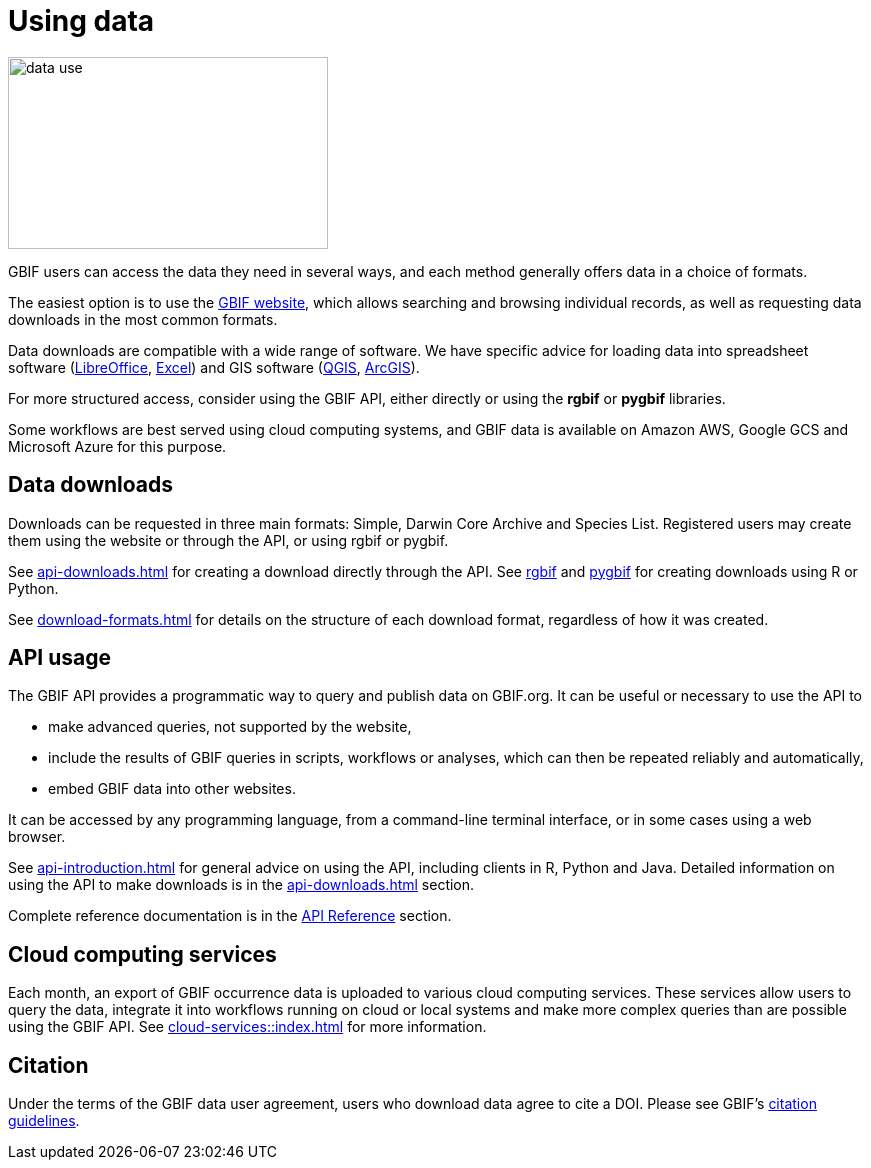 = Using data
:page-toclevels: -1

image::data-use.png[align=center,320,192]
GBIF users can access the data they need in several ways, and each method generally offers data in a choice of formats.

The easiest option is to use the https://www.gbif.org/[GBIF website], which allows searching and browsing individual records, as well as requesting data downloads in the most common formats.

ifeval::["{env}" != "prod"]
Data downloads are compatible with a wide range of software.  We have specific advice for loading data into spreadsheet software (xref:importing-gbif-data-into-libreoffice.adoc[LibreOffice], xref:importing-gbif-data-into-excel.adoc[Excel]) and GIS software (xref:importing-gbif-data-into-qgis.adoc[QGIS], xref:importing-gbif-data-into-arcgis.adoc[ArcGIS]).
endif::[]

For more structured access, consider using the GBIF API, either directly or using the **rgbif** or **pygbif** libraries.

Some workflows are best served using cloud computing systems, and GBIF data is available on Amazon AWS, Google GCS and Microsoft Azure for this purpose.

== Data downloads

Downloads can be requested in three main formats: Simple, Darwin Core Archive and Species List.  Registered users may create them using the website or through the API, or using rgbif or pygbif.

See xref:api-downloads.adoc[] for creating a download directly through the API.  See xref:rgbif.adoc[rgbif] and xref:pygbif.adoc[pygbif] for creating downloads using R or Python.

See xref:download-formats.adoc[] for details on the structure of each download format, regardless of how it was created.

== API usage

The GBIF API provides a programmatic way to query and publish data on GBIF.org. It can be useful or necessary to use the API to

* make advanced queries, not supported by the website,
* include the results of GBIF queries in scripts, workflows or analyses, which can then be repeated reliably and automatically,
* embed GBIF data into other websites.

It can be accessed by any programming language, from a command-line terminal interface, or in some cases using a web browser.

See xref:api-introduction.adoc[] for general advice on using the API, including clients in R, Python and Java.  Detailed information on using the API to make downloads is in the xref:api-downloads.adoc[] section.

Complete reference documentation is in the xref:openapi::index.adoc[API Reference] section.

== Cloud computing services

Each month, an export of GBIF occurrence data is uploaded to various cloud computing services.  These services allow users to query the data, integrate it into workflows running on cloud or local systems and make more complex queries than are possible using the GBIF API.  See xref:cloud-services::index.adoc[] for more information.

== Citation

Under the terms of the GBIF data user agreement, users who download data agree to cite a DOI. Please see GBIF’s https://www.gbif.org/citation-guidelines[citation guidelines].
